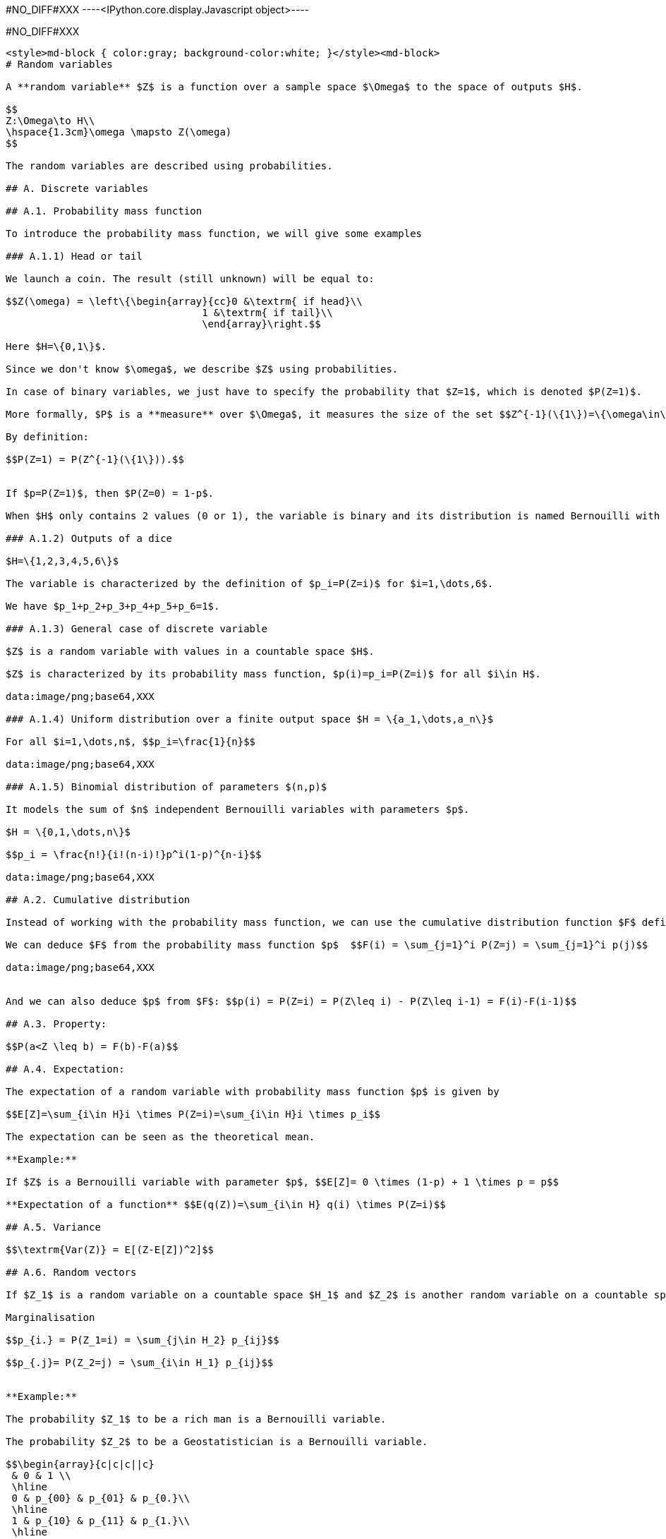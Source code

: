 +#NO_DIFF#XXX+
----<IPython.core.display.Javascript object>----


+#NO_DIFF#XXX+
----
<style>md-block { color:gray; background-color:white; }</style><md-block>
# Random variables 

A **random variable** $Z$ is a function over a sample space $\Omega$ to the space of outputs $H$.

$$
Z:\Omega\to H\\
\hspace{1.3cm}\omega \mapsto Z(\omega)
$$

The random variables are described using probabilities.

## A. Discrete variables 

## A.1. Probability mass function

To introduce the probability mass function, we will give some examples

### A.1.1) Head or tail

We launch a coin. The result (still unknown) will be equal to:

$$Z(\omega) = \left\{\begin{array}{cc}0 &\textrm{ if head}\\
                                 1 &\textrm{ if tail}\\
                                 \end{array}\right.$$

Here $H=\{0,1\}$.

Since we don't know $\omega$, we describe $Z$ using probabilities.

In case of binary variables, we just have to specify the probability that $Z=1$, which is denoted $P(Z=1)$.

More formally, $P$ is a **measure** over $\Omega$, it measures the size of the set $$Z^{-1}(\{1\})=\{\omega\in\Omega,Z(\omega)=1\}.$$

By definition:

$$P(Z=1) = P(Z^{-1}(\{1\})).$$


If $p=P(Z=1)$, then $P(Z=0) = 1-p$.

When $H$ only contains 2 values (0 or 1), the variable is binary and its distribution is named Bernouilli with parameter $p=P(Z=1)$.

### A.1.2) Outputs of a dice

$H=\{1,2,3,4,5,6\}$

The variable is characterized by the definition of $p_i=P(Z=i)$ for $i=1,\dots,6$.

We have $p_1+p_2+p_3+p_4+p_5+p_6=1$.

### A.1.3) General case of discrete variable

$Z$ is a random variable with values in a countable space $H$. 

$Z$ is characterized by its probability mass function, $p(i)=p_i=P(Z=i)$ for all $i\in H$.

data:image/png;base64,XXX

### A.1.4) Uniform distribution over a finite output space $H = \{a_1,\dots,a_n\}$

For all $i=1,\dots,n$, $$p_i=\frac{1}{n}$$

data:image/png;base64,XXX

### A.1.5) Binomial distribution of parameters $(n,p)$

It models the sum of $n$ independent Bernouilli variables with parameters $p$.

$H = \{0,1,\dots,n\}$

$$p_i = \frac{n!}{i!(n-i)!}p^i(1-p)^{n-i}$$

data:image/png;base64,XXX

## A.2. Cumulative distribution 

Instead of working with the probability mass function, we can use the cumulative distribution function $F$ defined by $$F(i) = P(Z\leq i)$$

We can deduce $F$ from the probability mass function $p$  $$F(i) = \sum_{j=1}^i P(Z=j) = \sum_{j=1}^i p(j)$$

data:image/png;base64,XXX


And we can also deduce $p$ from $F$: $$p(i) = P(Z=i) = P(Z\leq i) - P(Z\leq i-1) = F(i)-F(i-1)$$

## A.3. Property:

$$P(a<Z \leq b) = F(b)-F(a)$$

## A.4. Expectation:

The expectation of a random variable with probability mass function $p$ is given by 

$$E[Z]=\sum_{i\in H}i \times P(Z=i)=\sum_{i\in H}i \times p_i$$

The expectation can be seen as the theoretical mean.

**Example:** 

If $Z$ is a Bernouilli variable with parameter $p$, $$E[Z]= 0 \times (1-p) + 1 \times p = p$$

**Expectation of a function** $$E(q(Z))=\sum_{i\in H} q(i) \times P(Z=i)$$

## A.5. Variance

$$\textrm{Var(Z)} = E[(Z-E[Z])^2]$$

## A.6. Random vectors

If $Z_1$ is a random variable on a countable space $H_1$ and $Z_2$ is another random variable on a countable space $H_2$, if we want to fully describe the pair $(Z_1,Z_2)$, we must define the probabilities of all events $\{Z_1=i, Z_2=j\}$ for all $i\in H_1$ and all $j\in H_2$. We will note $$p_{ij}=P(Z_1=i,Z_2=j).$$

Marginalisation

$$p_{i.} = P(Z_1=i) = \sum_{j\in H_2} p_{ij}$$

$$p_{.j}= P(Z_2=j) = \sum_{i\in H_1} p_{ij}$$


**Example:**

The probability $Z_1$ to be a rich man is a Bernouilli variable.

The probability $Z_2$ to be a Geostatistician is a Bernouilli variable.

$$\begin{array}{c|c|c||c} 
 & 0 & 1 \\
 \hline
 0 & p_{00} & p_{01} & p_{0.}\\
 \hline
 1 & p_{10} & p_{11} & p_{1.}\\
 \hline
  & p_{.0} & p_{.1} & 1\\
  \end{array}$$
  
  Conditional distribution

$$P(Z_1=i|Z_2=j) = \frac{P(Z_1=i,Z_2=j)}{P(Z_2=j)} = \frac{p_{ij}}{\sum_{i\in H_1} p_{ij}}$$


## B. Continuous random variable

The output space $H$ is continuous e.g  $\mathbb{R}$ or an interval $[a,b]$.

To characterize the distribution, one can use the cumulative distribution function (c.d.f) defined as $$F(z)=P(Z\leq z).$$

data:image/png;base64,XXX

When $F$ is differentiable, $Z$ has a probability density function (p.d.f) $f$ defined as $$f(z)=F'(z).$$ where $$\int_H f(t)dt =1$$


Then, $$F(z) = \int_{-\infty}^z f(t)dt$$

data:image/png;base64,XXX

All the variables considered in this course will have a density.

### Examples

1) Gaussian distribution:

The Gaussian distribution with mean $m$ and variance $\sigma^2$ has density 

$$f(x)=\frac{1}{\sqrt{2\pi}\sigma}\displaystyle e^{-\frac{(x-m)^2}{2\sigma^2}}$$

(see curves above)

2) Uniform variable over an interval $[a,b]$

$$f(x) = \left\{\begin{array}{ccc}\frac{1}{b-a} & \textrm{ if } & a<x\leq b\\
0 & \textrm{ otherwise} & \end{array}\right.$$

data:image/png;base64,XXX

$$F(x) = \left\{\begin{array}{ccc}0 & \textrm{ if } & x\geq a \\
\frac{x-a}{b-a} & \textrm{ if } & a<x\leq b\\
1 & \textrm{ if } & x\geq b\end{array}\right.$$

data:image/png;base64,XXX

### Expectation 

The expectation plays the role of the mean for the random variable.

It is an average of the values weighted by the density:

$$E[Z] = \int_H tf(t)dt$$

Expectation of a function:

$$E[q(Z)] = \int_H q(t)f(t)dt$$

### Variance 

$$\textrm{Var}[Z] = E[(Z-E[Z])^2]$$

Note that if a random variable $Z$ is positive ($P(Z\geq 0)=1$), then $$E[Z]\geq 0$$

So, the variance is always positive (as the expectation of a positive random variable).

More properties on expectation and variance can be found [here](./covariance.ipynb).

## Law of large numbers

The expectation of a random variable can be seen as the empirical average over an infinite number of realizations of this variable as stated by the (strong) law of large numbers:

Let $Z$ a random variable over $H=\mathbb{R}$ with $E[Z]=m$.
If $Z_1,\dots,Z_n,\dots$ is an infinite sequence of independent copies of $Z$, then the sample average variables $$\bar{Z}_n = \frac{Z_1+\dots,Z_n}{n}$$ converges to $m$ when $n\to\infty$.

data:image/png;base64,XXX

Let's consider the new (Bernouilli) variable $$1\!\!\!1_{a<Z \leq b}=\left\{\begin{array}{ccc}1 & \textrm{ if } & a<Z\leq b\\
0 & \textrm{ otherwise} & \end{array}\right.$$


$$E[1\!\!\!1_{a<Z\leq b}] = P(a<Z\leq b)=\int_a^b f(t)dt$$

So, if we subdivide $H$ into small intervals, we expect that the histogram of a large sample of (independent) realizations of $Z$ is close to its density $f$.

data:image/png;base64,XXX

## Bivariate distribution

If we have two random variables $X$ and $Y$, we can describe them independently but we can also be interested by their link. We can do that by using a joint distribution.
Here we will suppose that the random vector $(X,Y)$ has a density $f(x,y)$.

data:image/png;base64,XXX

The density can be seen as the probability 

$$P(x\leq X \leq x+dx \textrm{ and } y\leq Y\leq y+dy) =f(x,y)dxdy$$

We have seen that the density of a single variable plays the role of the histogram computed over an infinite number of realizations.

Let's observe a large number of realizations from the previous bivariate distribution.

data:image/png;base64,XXX

Let's compute the 2d histogram and compare with the theoretical distribution:

data:image/png;base64,XXX

### Marginalisation

We can retrieve the marginal distribution of each variable from the bivariate density:

$$f_X(x)=\int_{H_2}f(x,y)dy$$

$$f_Y(y)=\int_{H_1}f(x,y)dx$$

data:image/png;base64,XXX

###  Conditional distributions

We have two variables $X$ and $Y$ with joint density $f(x,y)$. Suppose we have observed $X=x$ and we would like to know the distribution of $Y$ knowing this information.

It can be computed by 

$$f_{Y|X=x}(y)=\frac{f(x,y)}{f(x)}$$

It can be interpreted as 

$$P(y\leq Y\leq y+dy| x\leq X \leq x+dx) = f_{Y|X=x}(y)dy$$

data:image/png;base64,XXX

The conditional expectation $$E[Y|X=x]=\int_{H_2}yf_{Y|X=x}(y)dy$$

is the expectation of $Y$ with the conditional distribution.

It is the best possible prediction of $Y$ knowing $X$, i.e, it is the function of $X$ which minimizes $$\textrm{Var}(Y-q(X))$$ amongst all the possible functions.


To summarize bivariate distributions, one can use the covariance.
See [here](./covariance.ipynb).

### Multivariate distributions

We can generalize to a set $X_1,\dots,X_p$ of variables by using multivariate densities
$$f(x_1,\dots,x_p)$$

In geostatistics, we often use the multivariate gaussian distribution.
</md-block>
----
